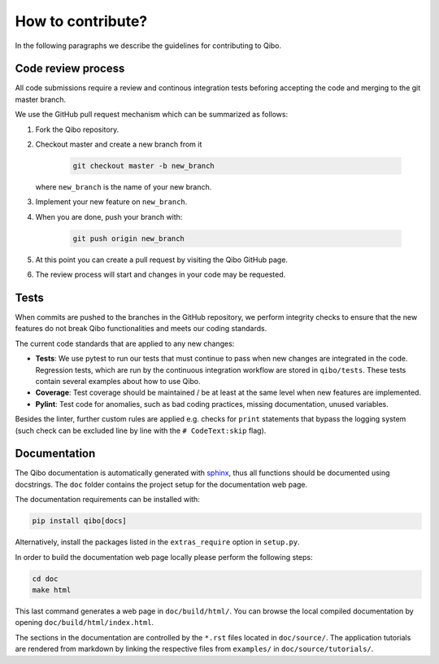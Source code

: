 How to contribute?
==================

In the following paragraphs we describe the guidelines for contributing to Qibo.

Code review process
-------------------

All code submissions require a review and continous integration tests
beforing accepting the code and merging to the git master branch.

We use the GitHub pull request mechanism which can be summarized as follows:

1. Fork the Qibo repository.

2. Checkout master and create a new branch from it

    .. code-block::

        git checkout master -b new_branch

   where ``new_branch`` is the name of your new branch.

3. Implement your new feature on ``new_branch``.

4. When you are done, push your branch with:

    .. code-block::

        git push origin new_branch

5. At this point you can create a pull request by visiting the Qibo GitHub page.

6. The review process will start and changes in your code may be requested.

Tests
-----

When commits are pushed to the branches in the GitHub repository,
we perform integrity checks to ensure that the new features do
not break Qibo functionalities and meets our coding standards.

The current code standards that are applied to any new changes:

- **Tests**: We use pytest to run our tests that must continue to pass when new changes are integrated in the code. Regression tests, which are run by the continuous integration workflow are stored in ``qibo/tests``. These tests contain several examples about how to use Qibo.
- **Coverage**: Test coverage should be maintained / be at least at the same level when new features are implemented.
- **Pylint**: Test code for anomalies, such as bad coding practices, missing documentation, unused variables.

Besides the linter, further custom rules are applied e.g. checks for ``print`` statements that bypass the logging system
(such check can be excluded line by line with the ``# CodeText:skip`` flag).

Documentation
-------------

The Qibo documentation is automatically generated with `sphinx
<https://www.sphinx-doc.org/>`_, thus all functions should be documented using
docstrings. The ``doc`` folder contains the project setup for the documentation
web page.

The documentation requirements can be installed with:

.. code-block::

    pip install qibo[docs]

Alternatively, install the packages listed in the ``extras_require`` option in
``setup.py``.

In order to build the documentation web page locally please perform the following steps:

.. code-block::

    cd doc
    make html

This last command generates a web page in ``doc/build/html/``. You can browse
the local compiled documentation by opening ``doc/build/html/index.html``.

The sections in the documentation are controlled by the ``*.rst`` files located
in ``doc/source/``. The application tutorials are rendered from markdown by
linking the respective files from ``examples/`` in ``doc/source/tutorials/``.
